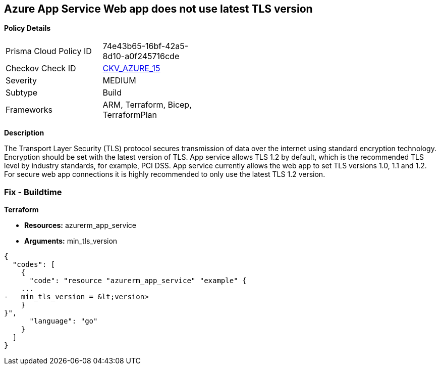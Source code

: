 == Azure App Service Web app does not use latest TLS version


*Policy Details* 

[width=45%]
[cols="1,1"]
|=== 
|Prisma Cloud Policy ID 
| 74e43b65-16bf-42a5-8d10-a0f245716cde

|Checkov Check ID 
| https://github.com/bridgecrewio/checkov/tree/master/checkov/terraform/checks/resource/azure/AppServiceMinTLSVersion.py[CKV_AZURE_15]

|Severity
|MEDIUM

|Subtype
|Build
//, Run

|Frameworks
|ARM, Terraform, Bicep, TerraformPlan

|=== 



*Description* 


The Transport Layer Security (TLS) protocol secures transmission of data over the internet using standard encryption technology.
Encryption should be set with the latest version of TLS.
App service allows TLS 1.2 by default, which is the recommended TLS level by industry standards, for example, PCI DSS.
App service currently allows the web app to set TLS versions 1.0, 1.1 and 1.2.
For secure web app connections it is highly recommended to only use the latest TLS 1.2 version.
////
=== Fix - Runtime


*Azure Portal To change the policy using the Azure Portal, follow these steps:* 



. Log in to the Azure Portal at https://portal.azure.com.

. Navigate to *App Services*.

. For each Web App, click _App_.
+
a) Navigate to *Setting **section.
+
b) Click **SSL Settings*.
+
c)  Navigate to *Protocol Settings **section.
+
d) Set **Minimum TLS Version* to *1.2*.


*CLI Command* 


To set TLS Version for an existing app, use the following command:
----
az webapp config set
--resource-group &lt;RESOURCE_GROUP_NAME>
--name &lt;APP_NAME>
--min-tls-version 1.2
----
////
=== Fix - Buildtime


*Terraform* 


* *Resources:* azurerm_app_service
* *Arguments:* min_tls_version


[source,go]
----
{
  "codes": [
    {
      "code": "resource "azurerm_app_service" "example" {
    ...
-   min_tls_version = &lt;version>
    }
}",
      "language": "go"
    }
  ]
}
----
